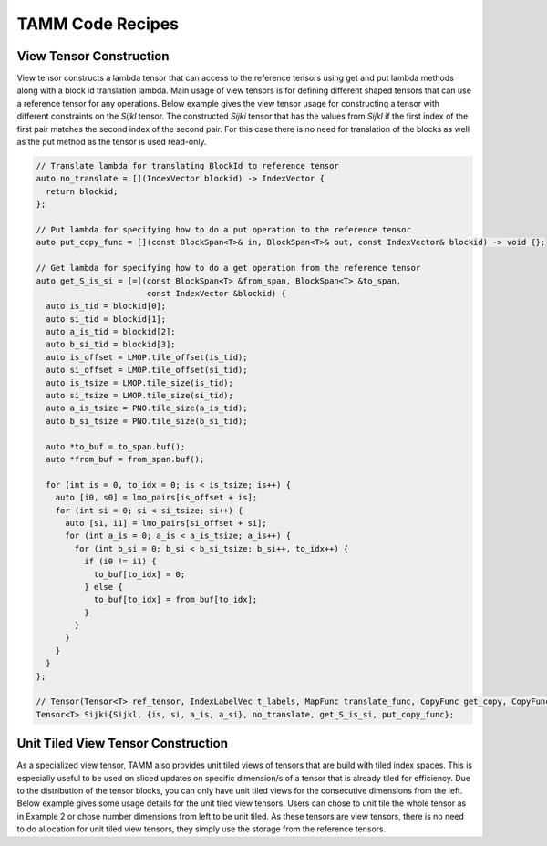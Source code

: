 TAMM Code Recipes
=================

View Tensor Construction
------------------------

View tensor constructs a lambda tensor that can access to the reference tensors using get and put lambda methods along with a block id translation lambda. Main usage of view tensors is for defining different shaped tensors that can use a reference tensor for any operations. Below example gives the view tensor usage for constructing a tensor with different constraints on the `Sijkl` tensor. The constructed `Sijki` tensor that has the values from `Sijkl` if the first index of the first pair matches the second index of the second pair. For this case there is no need for translation of the blocks as well as the put method as the tensor is used read-only.

.. code-block:: cpp

    // Translate lambda for translating BlockId to reference tensor
    auto no_translate = [](IndexVector blockid) -> IndexVector {
      return blockid;
    };
    
    // Put lambda for specifying how to do a put operation to the reference tensor
    auto put_copy_func = [](const BlockSpan<T>& in, BlockSpan<T>& out, const IndexVector& blockid) -> void {};
    
    // Get lambda for specifying how to do a get operation from the reference tensor
    auto get_S_is_si = [=](const BlockSpan<T> &from_span, BlockSpan<T> &to_span,
                           const IndexVector &blockid) {
      auto is_tid = blockid[0];
      auto si_tid = blockid[1];
      auto a_is_tid = blockid[2];
      auto b_si_tid = blockid[3];
      auto is_offset = LMOP.tile_offset(is_tid);
      auto si_offset = LMOP.tile_offset(si_tid);
      auto is_tsize = LMOP.tile_size(is_tid);
      auto si_tsize = LMOP.tile_size(si_tid);
      auto a_is_tsize = PNO.tile_size(a_is_tid);
      auto b_si_tsize = PNO.tile_size(b_si_tid);

      auto *to_buf = to_span.buf();
      auto *from_buf = from_span.buf();

      for (int is = 0, to_idx = 0; is < is_tsize; is++) {
        auto [i0, s0] = lmo_pairs[is_offset + is];
        for (int si = 0; si < si_tsize; si++) {
          auto [s1, i1] = lmo_pairs[si_offset + si];
          for (int a_is = 0; a_is < a_is_tsize; a_is++) {
            for (int b_si = 0; b_si < b_si_tsize; b_si++, to_idx++) {
              if (i0 != i1) {
                to_buf[to_idx] = 0;
              } else {
                to_buf[to_idx] = from_buf[to_idx];
              }
            }
          }
        }
      }
    };

    // Tensor(Tensor<T> ref_tensor, IndexLabelVec t_labels, MapFunc translate_func, CopyFunc get_copy, CopyFunc put_copy)
    Tensor<T> Sijki{Sijkl, {is, si, a_is, a_si}, no_translate, get_S_is_si, put_copy_func};


Unit Tiled View Tensor Construction
------------------------

As a specialized view tensor, TAMM also provides unit tiled views of tensors that are build with tiled index spaces. This is especially useful to be used on sliced updates on specific dimension/s of a tensor that is already tiled for efficiency. Due to the distribution of the tensor blocks, you can only have unit tiled views for the consecutive dimensions from the left. Below example gives some usage details for the unit tiled view tensors. Users can chose to unit tile the whole tensor as in Example 2 or chose number dimensions from left to be unit tiled. As these tensors are view tensors, there is no need to do allocation for unit tiled view tensors, they simply use the storage from the reference tensors.


.. code-block:: cpp
  // Example 1
  // Construct MO Index Space
  const IndexSpace MO_IS{
    range(0, 50),
      {
        {"occ",  {range(0, 15)}},
        {"virt", {range(15, 50)}}
      }
  };
  // Use a set of specialized tiles for tiling
  const std::vector<Tile> mo_tiles = {10,5,10,10,10,5};
  const TiledIndexSpace MO{MO_IS, mo_tiles};

  // Construct tensors on tiled index spaces
  auto [h1,h2,h3] = MO.labels<3>("occ");
  Tensor<double> t1{h1,h2};
  Tensor<double> t2{h1,h2};
  Tensor<double> tmp{h1};
  
  // Allocate tensors
  sch.allocate(t1,t2,tmp).execute();

  // Construct a unit tiled view for t1 for only left-most dimension
  Tensor<double> t1_ut{t1,1};
  // Get the TiledIndexSpace and the labels from the unit tiled dimension
  TiledIndexSpace t1_utis{t1_ut.tiled_index_spaces()[0],range(2,3)};
  auto t1_ut_l1 = t1_utis.label();

  // Do computation over the unit tiled view of t1
  sch(tmp(h3) = t1_ut(t1_ut_l1,h2) * t2(h2,h3)).execute();
  
  // Example 2 
  // Construct specialized tiles for AO tiled space
  const std::vector<Tile> ao_tiles = {1,3};
  TiledIndexSpace AO{IndexSpace{range(4)}, ao_tiles};

  // Construct T on tiled AO space
  Tensor<double> T{AO, AO};
  // Allocate tensor
  sch.allocate(T).execute();
  // Fill tensor random values
  random_ip(T);

  print_tensor(T);

  // Construct unit tiled view of the full T tensor (both dimensions)
  Tensor<double> T_ut{T, 2};

  // Construct and allocate a scalar tensor
  Tensor<double> tmp2{};
  sch.allocate(tmp2).execute();

  // Loop over AO slices
  for(int i = 0; i < 4; i++) {
    for(int j = 0; j < 4; j++) {
      // Get unit tiled index spaces for i and j slice
      TiledIndexSpace tis1{T_ut.tiled_index_spaces()[0], range(i, i + 1)};
      TiledIndexSpace tis2{T_ut.tiled_index_spaces()[1], range(j, j + 1)};
      // Construct labels
      auto l1 = tis1.label();
      auto l2 = tis2.label();
      // Get each value from the unit tiled view tensor
      sch(tmp2() = T_ut(l1, l2)).execute();
      
      // print the values for each i and j
      auto val = get_scalar(tmp2);
      if(ec.pg().rank() == 0)
        std::cout << i << " " << j << " "  << val << std::endl;
    }
  }

